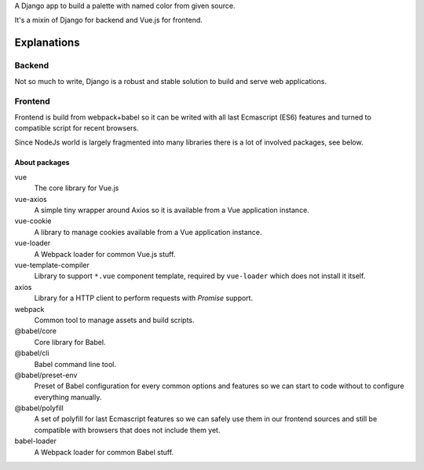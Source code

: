 A Django app to build a palette with named color from given source.

It's a mixin of Django for backend and Vue.js for frontend.

Explanations
============

Backend
*******

Not so much to write, Django is a robust and stable solution to build and
serve web applications.

Frontend
********

Frontend is build from webpack+babel so it can be writed with all last
Ecmascript (ES6) features and turned to compatible script for recent browsers.

Since NodeJs world is largely fragmented into many libraries there is a lot of
involved packages, see below.

About packages
--------------

vue
    The core library for Vue.js
vue-axios
    A simple tiny wrapper around Axios so it is available from a Vue
    application instance.
vue-cookie
    A library to manage cookies available from a Vue application instance.
vue-loader
    A Webpack loader for common Vue.js stuff.
vue-template-compiler
    Library to support ``*.vue`` component template, required by ``vue-loader``
    which does not install it itself.
axios
    Library for a HTTP client to perform requests with *Promise* support.
webpack
    Common tool to manage assets and build scripts.
@babel/core
    Core library for Babel.
@babel/cli
    Babel command line tool.
@babel/preset-env
    Preset of Babel configuration for every common options and features so we
    can start to code without to configure everything manually.
@babel/polyfill
    A set of polyfill for last Ecmascript features so we can safely use them in
    our frontend sources and still be compatible with browsers that does not
    include them yet.
babel-loader
    A Webpack loader for common Babel stuff.

